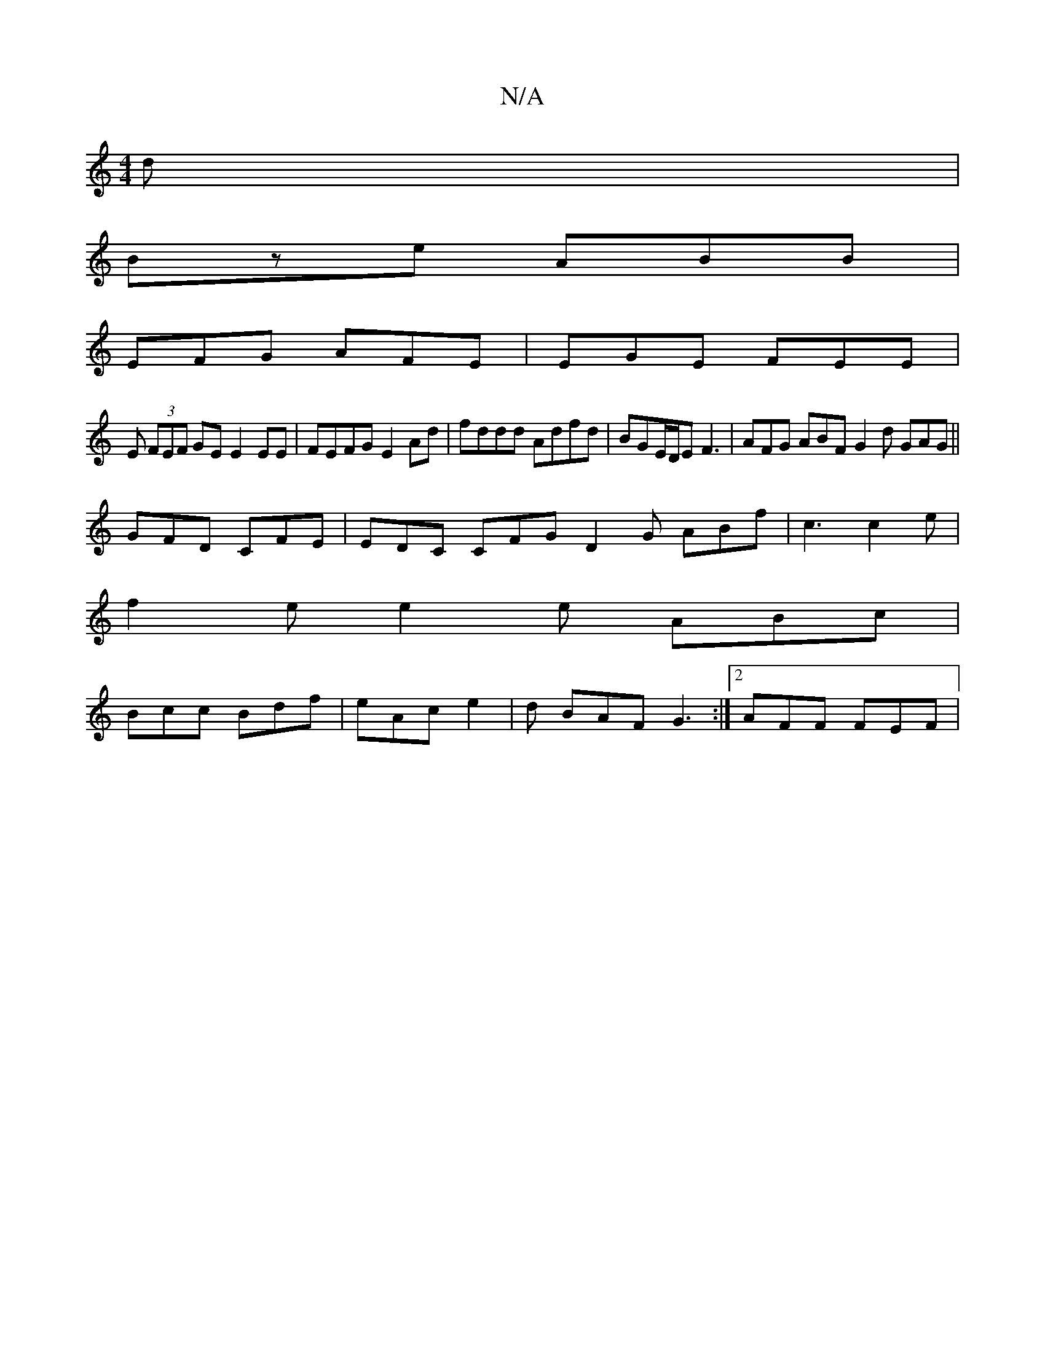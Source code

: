 X:1
T:N/A
M:4/4
R:N/A
K:Cmajor
d|
Bze ABB |
EFG AFE | EGE FEE |
E (3FEF GE E2 EE | FEFG E2 Ad | fddd Adfd | BGE/D/E F3|AFG ABF G2d GAG||
GFD CFE | EDC CFG D2 G ABf |c3 c2 e|
f2 e e2 e ABc |
Bcc Bdf | eAc e2|d BAF G3 :|[2 AFF FEF |
